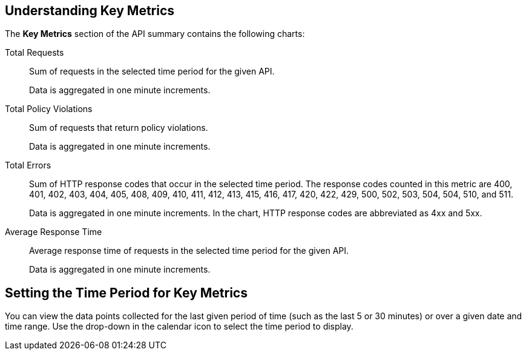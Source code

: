 [[key-metrics]]
== Understanding Key Metrics

The *Key Metrics* section of the API summary contains the following charts:

Total Requests::
Sum of requests in the selected time period for the given API.
+
Data is aggregated in one minute increments.

Total Policy Violations::
Sum of requests that return policy violations.
+
Data is aggregated in one minute increments.

Total Errors::
Sum of HTTP response codes that occur in the selected time period. The response codes counted in this metric are 400, 401, 402, 403, 404, 405, 408, 409, 410, 411, 412, 413, 415, 416, 417, 420, 422, 429, 500, 502, 503, 504, 504, 510, and 511.
+
Data is aggregated in one minute increments. In the chart, HTTP response codes are abbreviated as 4xx and 5xx.

Average Response Time::
Average response time of requests in the selected time period for the given API.
+
Data is aggregated in one minute increments.


== Setting the Time Period for Key Metrics

You can view the data points collected for the last given period of time (such as the last 5 or 30 minutes) or over a given date and time range. Use the drop-down in the calendar icon to select the time period to display.

